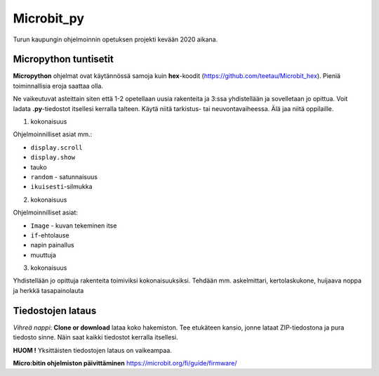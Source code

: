 Microbit_py
===========

Turun kaupungin ohjelmoinnin opetuksen projekti kevään 2020 aikana.

Micropython tuntisetit
----------------------

**Micropython** ohjelmat ovat käytännössä samoja kuin **hex**-koodit (https://github.com/teetau/Microbit_hex). Pieniä toiminnallisia eroja saattaa olla. 

Ne vaikeutuvat asteittain siten että 1-2 opetellaan uusia rakenteita ja 3:ssa yhdistellään ja sovelletaan jo opittua. 
Voit ladata **.py**-tiedostot itsellesi kerralla talteen. Käytä niitä tarkistus- tai neuvontavaiheessa. 
Älä jaa niitä oppilaille.

1. kokonaisuus

Ohjelmoinnilliset asiat mm.: 

* ``display.scroll``
* ``display.show``
* tauko
* ``random`` - satunnaisuus
* ``ikuisesti``-silmukka 

2. kokonaisuus

Ohjelmoinnilliset asiat: 

* ``Image`` - kuvan tekeminen itse
* ``if``-ehtolause
* napin painallus
* muuttuja

3. kokonaisuus

Yhdistellään jo opittuja rakenteita toimiviksi kokonaisuuksiksi.
Tehdään mm. askelmittari, kertolaskukone, huijaava noppa ja herkkä tasapainolauta

Tiedostojen lataus
------------------

*Vihreä nappi*: **Clone or download** lataa koko hakemiston. Tee etukäteen kansio, jonne lataat ZIP-tiedostona ja pura tiedosto sinne. Näin saat kaikki tiedostot kerralla itsellesi.

**HUOM !** Yksittäisten tiedostojen lataus on vaikeampaa.

**Micro:bitin ohjelmiston päivittäminen** https://microbit.org/fi/guide/firmware/
